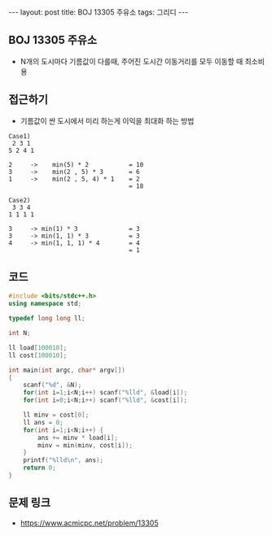 #+HTML: ---
#+HTML: layout: post
#+HTML: title: BOJ 13305 주유소
#+HTML: tags: 그리디
#+HTML: ---
#+OPTIONS: ^:nil

** BOJ 13305 주유소
- N개의 도시마다 기름값이 다를때, 주어진 도시간 이동거리를 모두 이동할 때 최소비용
 
** 접근하기
- 기름값이 싼 도시에서 미리 하는게 이익을 최대화 하는 방법
#+BEGIN_EXAMPLE
Case1)
 2 3 1
5 2 4 1

2     ->    min(5) * 2           = 10
3     ->    min(2 , 5) * 3       = 6
1     ->    min(2 , 5, 4) * 1    = 2
                                 = 18
#+END_EXAMPLE

#+BEGIN_EXAMPLE
Case2)
 3 3 4 
1 1 1 1

3     -> min(1) * 3              = 3
3     -> min(1, 1) * 3           = 3 
4     -> min(1, 1, 1) * 4        = 4
                                 = 1
#+END_EXAMPLE

** 코드
#+BEGIN_SRC cpp
#include <bits/stdc++.h>
using namespace std;

typedef long long ll;

int N;

ll load[100010];
ll cost[100010];

int main(int argc, char* argv[])
{
    scanf("%d", &N);
    for(int i=1;i<N;i++) scanf("%lld", &load[i]); 
    for(int i=0;i<N;i++) scanf("%lld", &cost[i]); 

    ll minv = cost[0];
    ll ans = 0; 
    for(int i=1;i<N;i++) {
        ans += minv * load[i]; 
        minv = min(minv, cost[i]);
    }
    printf("%lld\n", ans);
    return 0; 
}
#+END_SRC

** 문제 링크
- https://www.acmicpc.net/problem/13305
